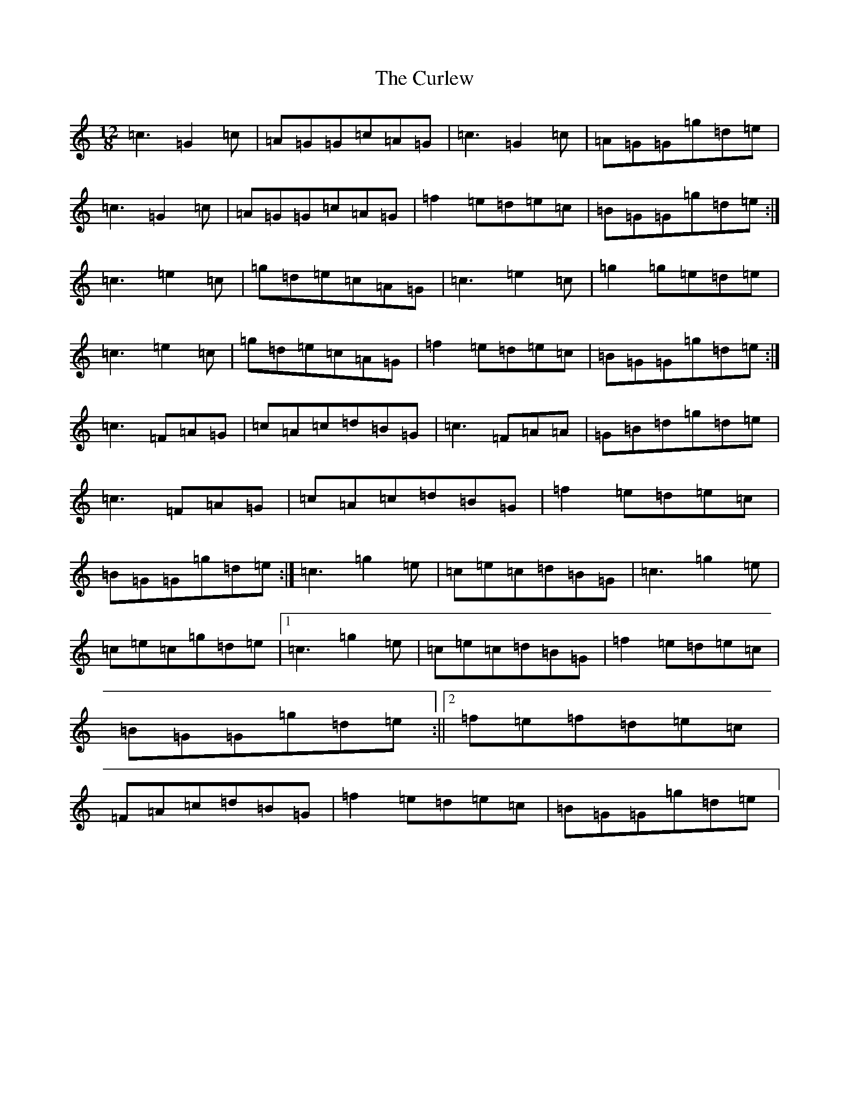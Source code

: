 X: 4576
T: Curlew, The
S: https://thesession.org/tunes/2858#setting16064
Z: D Major
R: jig
M:12/8
L:1/8
K: C Major
=c3=G2=c|=A=G=G=c=A=G|=c3=G2=c|=A=G=G=g=d=e|=c3=G2=c|=A=G=G=c=A=G|=f2=e=d=e=c|=B=G=G=g=d=e:|=c3=e2=c|=g=d=e=c=A=G|=c3=e2=c|=g2=g=e=d=e|=c3=e2=c|=g=d=e=c=A=G|=f2=e=d=e=c|=B=G=G=g=d=e:|=c3=F=A=G|=c=A=c=d=B=G|=c3=F=A=A|=G=B=d=g=d=e|=c3=F=A=G|=c=A=c=d=B=G|=f2=e=d=e=c|=B=G=G=g=d=e:|=c3=g2=e|=c=e=c=d=B=G|=c3=g2=e|=c=e=c=g=d=e|1=c3=g2=e|=c=e=c=d=B=G|=f2=e=d=e=c|=B=G=G=g=d=e:||2=f=e=f=d=e=c|=F=A=c=d=B=G|=f2=e=d=e=c|=B=G=G=g=d=e|